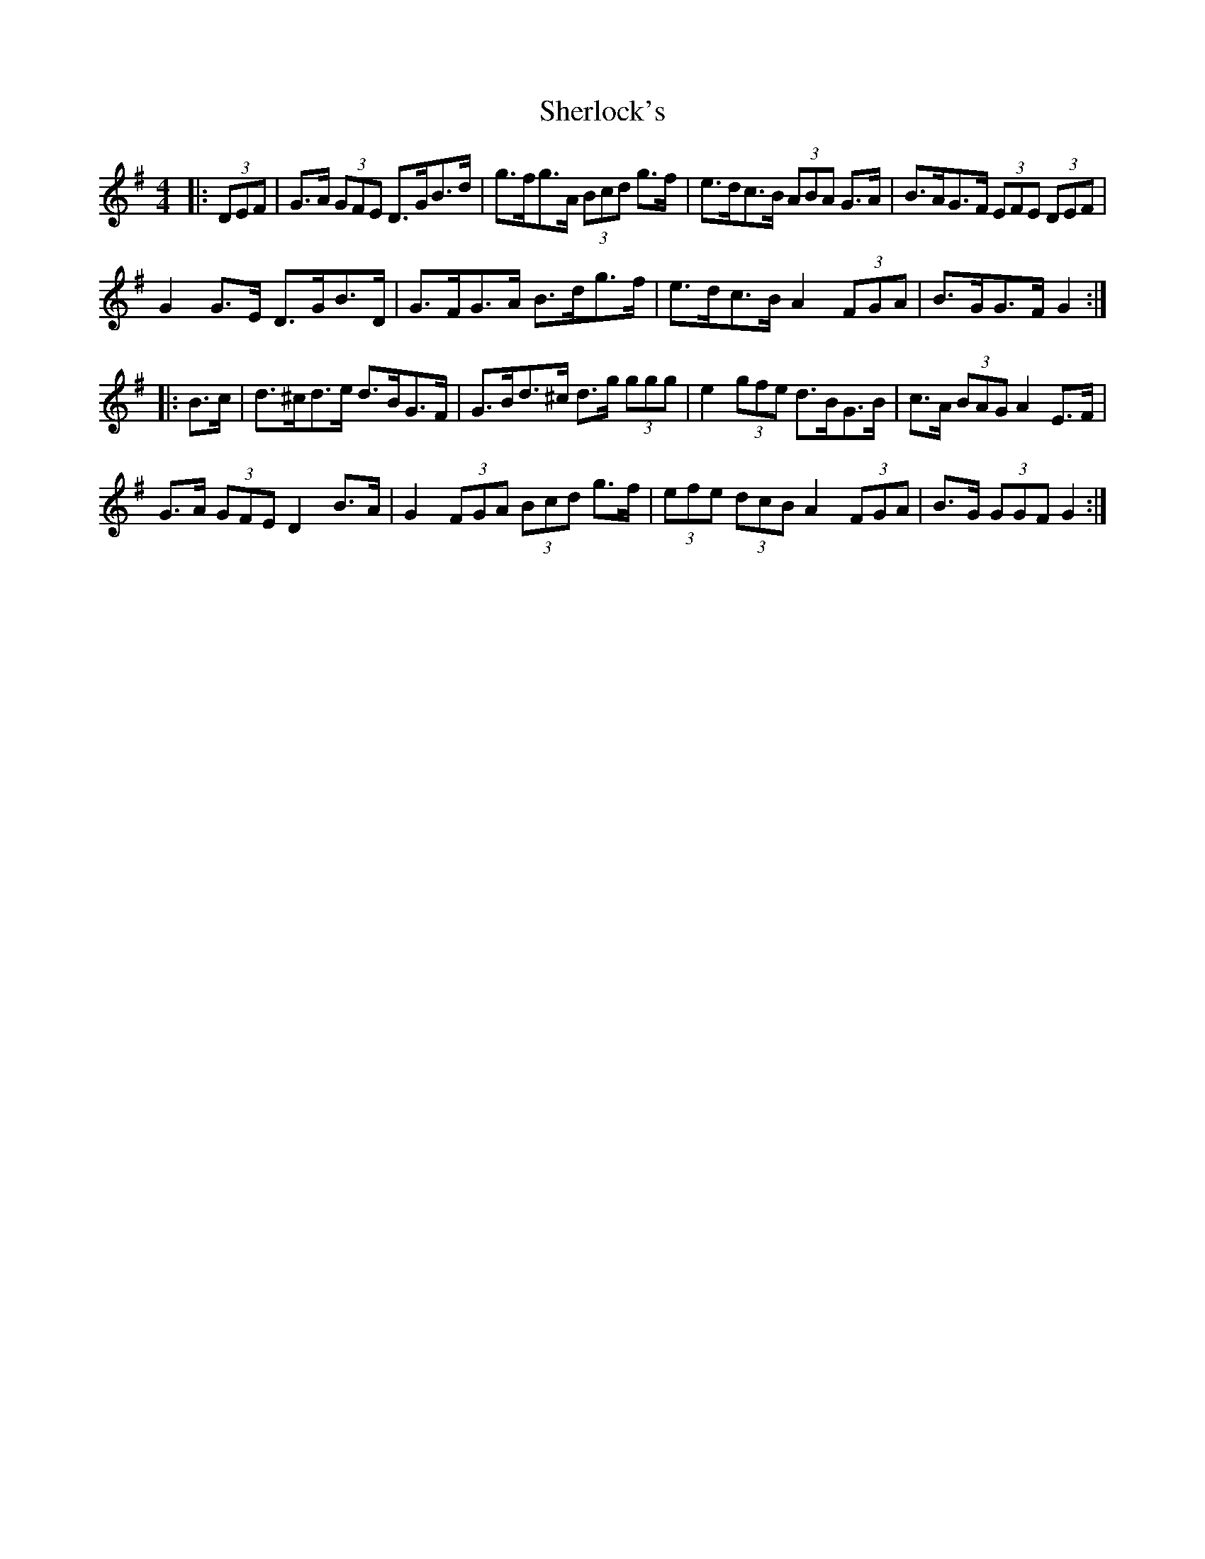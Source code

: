 X: 36791
T: Sherlock's
R: hornpipe
M: 4/4
K: Gmajor
|:(3DEF|G>A (3GFE D>GB>d|g>fg>A (3Bcd g>f|e>dc>B (3ABA G>A|B>AG>F (3EFE (3DEF|
G2 G>E D>GB>D|G>FG>A B>dg>f|e>dc>B A2 (3FGA|B>GG>F G2:|
|:B>c|d>^cd>e d>BG>F|G>Bd>^c d>g (3ggg|e2 (3gfe d>BG>B|c>A (3BAG A2 E>F|
G>A (3GFE D2 B>A|G2 (3FGA (3Bcd g>f|(3efe (3dcB A2 (3FGA|B>G (3GGF G2:|

